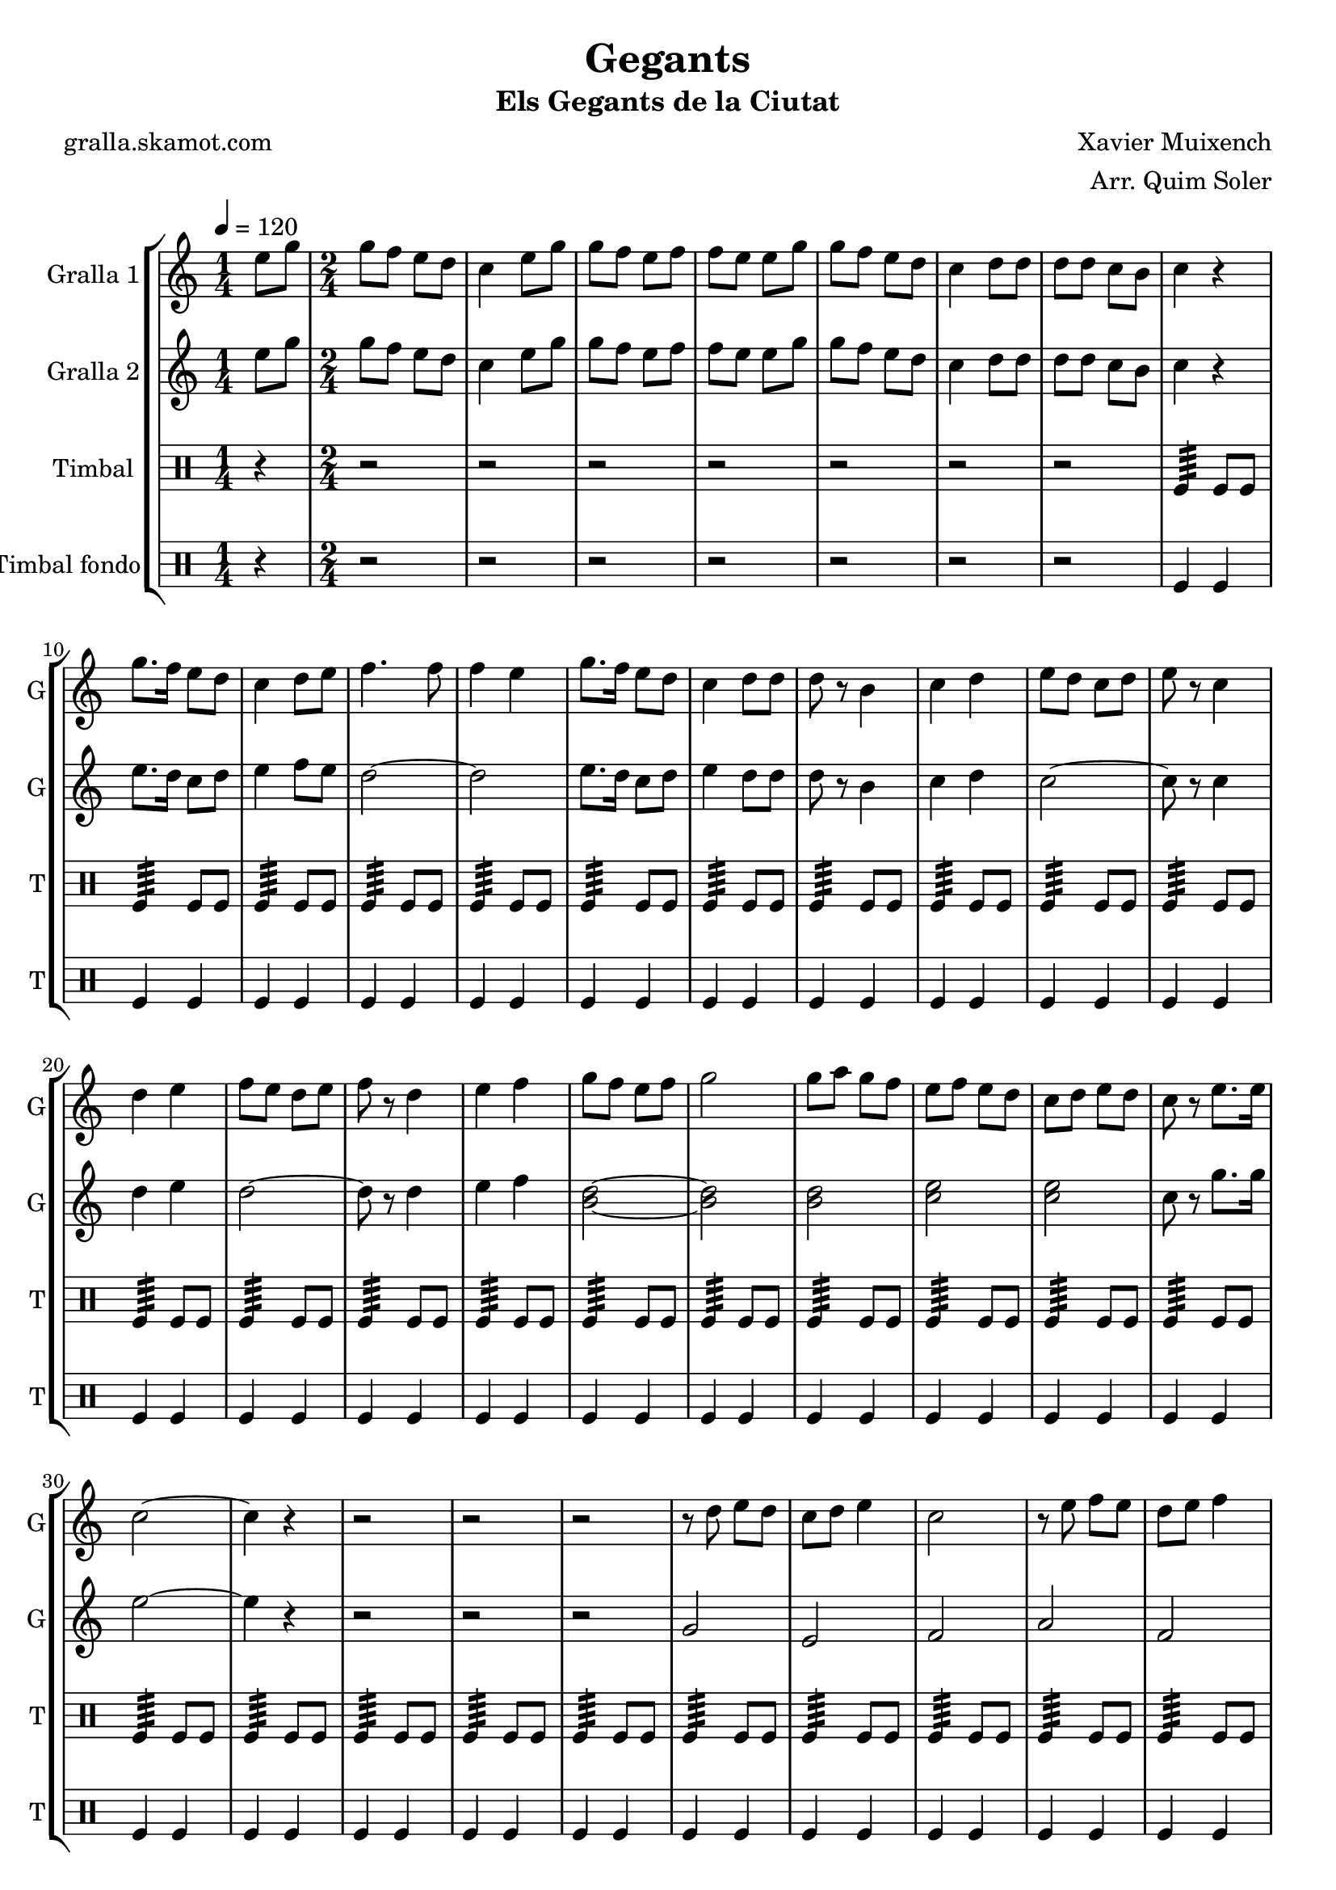 \version "2.16.2"

\header {
  dedication=""
  title="Gegants"
  subtitle="Els Gegants de la Ciutat"
  subsubtitle=""
  poet="gralla.skamot.com"
  meter=""
  piece=""
  composer="Xavier Muixench"
  arranger="Arr. Quim Soler"
  opus=""
  instrument=""
  copyright=""
  tagline=""
}

liniaroAa =
\relative e''
{
  \tempo 4=120
  \clef treble
  \key c \major
  \time 1/4
  e8 g  |
  \time 2/4   g8 f e d  |
  c4 e8 g  |
  g8 f e f  |
  %05
  f8 e e g  |
  g8 f e d  |
  c4 d8 d  |
  d8 d c b  |
  c4 r  |
  %10
  g'8. f16 e8 d  |
  c4 d8 e  |
  f4. f8  |
  f4 e  |
  g8. f16 e8 d  |
  %15
  c4 d8 d  |
  d8 r b4  |
  c4 d  |
  e8 d c d  |
  e8 r c4  |
  %20
  d4 e  |
  f8 e d e  |
  f8 r d4  |
  e4 f  |
  g8 f e f  |
  %25
  g2  |
  g8 a g f  |
  e8 f e d  |
  c8 d e d  |
  c8 r e8. e16  |
  %30
  c2 ~  |
  c4 r  |
  r2  |
  r2  |
  r2  |
  %35
  r8 d e d  |
  c8 d e4  |
  c2  |
  r8 e f e  |
  d8 e f4  |
  %40
  d2  |
  r8 f g f  |
  e8 f g4 ~  |
  g4 r8 g  |
  g8 a g f  |
  %45
  e8 f e d  |
  c8 e g e  |
  c8 r g'4  |
  c,2 ~  |
  c2  |
  %50
  \time 4/4   r1  |
  \repeat volta 2 { g4 g8 a b4 g  |
  a4 a8 b c2  |
  a4 a8 b c4 a  |
  b8 a b4 c d }
  %55
  \alternative { { b4 b8 c d4 b  |
  c8 b c d e2  |
  e4 e8 f e4 c  |
  d8 d d4 e d  |
  c4 a8 b c4 a  |
  %60
  d8 c b a g2 }
  { b4 b8 c d4 b } }
  c4 d e2  \bar "||"
  g4 f8 e f4 e8 d  |
  e4 d8 c d4 c8 b  |
  %65
  c4 d e d  |
  c2. r4  \bar "||"
  \time 2/4   r4 g16 a b c  |
  \repeat volta 2 { d8 d e e  |
  d4 d16 e d c  |
  %70
  b8 b c c  |
  d8 b g16 a b c  |
  d8 d e e  |
  d4 d16 e d c }
  \alternative { { d8 d c c  |
  %75
  b8 r g16 a b c }
  { b8 r c c } }
  g'8 d e e16 d  |
  \repeat volta 2 { c4 f8 f16 e  |
  d4 g8 g16 f  |
  %80
  e8 d c d  |
  e8 c e e16 d  |
  c8 r f f16 e }
  \alternative { { d8 r g g16 f  |
  e4 c8 d  |
  %85
  b8 r e e16 d }
  { d8 r g16 f e d } }
  c8 d16 e d8 b  |
  c8 d e d  |
  c8 r g'4  |
  %90
  <f a>4 <d g>  |
  <e c'>2  \bar "|."
}

liniaroAb =
\relative e''
{
  \tempo 4=120
  \clef treble
  \key c \major
  \time 1/4
  e8 g  |
  \time 2/4   g8 f e d  |
  c4 e8 g  |
  g8 f e f  |
  %05
  f8 e e g  |
  g8 f e d  |
  c4 d8 d  |
  d8 d c b  |
  c4 r  |
  %10
  e8. d16 c8 d  |
  e4 f8 e  |
  d2 ~  |
  d2  |
  e8. d16 c8 d  |
  %15
  e4 d8 d  |
  d8 r b4  |
  c4 d  |
  c2 ~  |
  c8 r c4  |
  %20
  d4 e  |
  d2 ~  |
  d8 r d4  |
  e4 f  |
  <b, d>2 ~ ~  |
  %25
  <b d>2  |
  <b d>2  |
  <c e>2  |
  <c e>2  |
  c8 r g'8. g16  |
  %30
  e2 ~  |
  e4 r  |
  r2  |
  r2  |
  r2  |
  %35
  g,2  |
  e2  |
  f2  |
  a2  |
  f2  |
  %40
  g2  |
  b2  |
  g2  |
  g2 ~  |
  g2  |
  %45
  r4 a8 b  |
  c2 ~  |
  c8 r c d  |
  e2 ~  |
  e2  |
  %50
  \time 4/4   r1  |
  \repeat volta 2 { b4 b8 c d4 b  |
  c4 c8 d e d c4  |
  c4 c8 d e4 c  |
  d8 c d4 e d }
  %55
  \alternative { { g,4 g8 a b4 g  |
  a8 g a b c2  |
  c4 c8 d c4 a  |
  b8 b b4 c b  |
  c4 c8 d e4 c  |
  %60
  d8 c d a g2 }
  { g4 g8 a b4 g } }
  a4 b c2  \bar "||"
  c4 c b b  |
  c4 b8 a b4 a8 g  |
  %65
  a4 a g g  |
  g2. r4  \bar "||"
  \time 2/4   r4 g16 a g a  |
  \repeat volta 2 { b8 b c c  |
  b4 b16 c b a  |
  %70
  g8 g a a  |
  b8 g g16 a g a  |
  b8 b c c  |
  b4 b16 c b a }
  \alternative { { b8 b a a  |
  %75
  g8 r g16 a g a }
  { g8 r a a } }
  a8 b c c16 b  |
  \repeat volta 2 { a4 d8 d16 c  |
  b4 e8 e16 d  |
  %80
  c8 b a b  |
  c8 a c c16 b  |
  a8 r d d16 c }
  \alternative { { b8 r e e16 d  |
  c4 a8 b  |
  %85
  g8 r c c16 b }
  { b8 r e16 d c b } }
  a8 b16 c d8 d  |
  <c e>8 f <b, g'> f'  |
  c8 r c4  |
  %90
  d4 b  |
  c2  \bar "|."
}

liniaroAc =
\drummode
{
  \tempo 4=120
  \time 1/4
  r4  |
  \time 2/4   r2  |
  r2  |
  r2  |
  %05
  r2  |
  r2  |
  r2  |
  r2  |
  tomfl4:64 tomfl8 tomfl  |
  %10
  tomfl4:64 tomfl8 tomfl  |
  tomfl4:64 tomfl8 tomfl  |
  tomfl4:64 tomfl8 tomfl  |
  tomfl4:64 tomfl8 tomfl  |
  tomfl4:64 tomfl8 tomfl  |
  %15
  tomfl4:64 tomfl8 tomfl  |
  tomfl4:64 tomfl8 tomfl  |
  tomfl4:64 tomfl8 tomfl  |
  tomfl4:64 tomfl8 tomfl  |
  tomfl4:64 tomfl8 tomfl  |
  %20
  tomfl4:64 tomfl8 tomfl  |
  tomfl4:64 tomfl8 tomfl  |
  tomfl4:64 tomfl8 tomfl  |
  tomfl4:64 tomfl8 tomfl  |
  tomfl4:64 tomfl8 tomfl  |
  %25
  tomfl4:64 tomfl8 tomfl  |
  tomfl4:64 tomfl8 tomfl  |
  tomfl4:64 tomfl8 tomfl  |
  tomfl4:64 tomfl8 tomfl  |
  tomfl4:64 tomfl8 tomfl  |
  %30
  tomfl4:64 tomfl8 tomfl  |
  tomfl4:64 tomfl8 tomfl  |
  tomfl4:64 tomfl8 tomfl  |
  tomfl4:64 tomfl8 tomfl  |
  tomfl4:64 tomfl8 tomfl  |
  %35
  tomfl4:64 tomfl8 tomfl  |
  tomfl4:64 tomfl8 tomfl  |
  tomfl4:64 tomfl8 tomfl  |
  tomfl4:64 tomfl8 tomfl  |
  tomfl4:64 tomfl8 tomfl  |
  %40
  tomfl4:64 tomfl8 tomfl  |
  tomfl4:64 tomfl8 tomfl  |
  tomfl4:64 tomfl8 tomfl  |
  tomfl4:64 tomfl8 tomfl  |
  tomfl4:64 tomfl8 tomfl  |
  %45
  tomfl4:64 tomfl8 tomfl  |
  tomfl4:64 tomfl8 tomfl  |
  tomfl4:64 tomfl8 tomfl  |
  tomfl4:64 ~ tomfl:64 ~  |
  tomfl4:64 ~ tomfl:64  |
  %50
  \time 4/4   tomfl8. tomfl16 tomfl8 tomfl tomfl tomfl tomfl16 tomfl tomfl tomfl  |
  \repeat volta 2 { tomfl8. tomfl16 tomfl8 tomfl tomfl tomfl tomfl16 tomfl tomfl tomfl  |
  tomfl8. tomfl16 tomfl8 tomfl tomfl tomfl tomfl16 tomfl tomfl tomfl  |
  tomfl8. tomfl16 tomfl8 tomfl tomfl tomfl tomfl16 tomfl tomfl tomfl  |
  tomfl8. tomfl16 tomfl8 tomfl tomfl tomfl tomfl16 tomfl tomfl tomfl }
  %55
  \alternative { { tomfl8. tomfl16 tomfl8 tomfl tomfl tomfl tomfl16 tomfl tomfl tomfl  |
  tomfl8. tomfl16 tomfl8 tomfl tomfl tomfl tomfl16 tomfl tomfl tomfl  |
  tomfl8. tomfl16 tomfl8 tomfl tomfl tomfl tomfl16 tomfl tomfl tomfl  |
  tomfl8. tomfl16 tomfl8 tomfl tomfl tomfl tomfl16 tomfl tomfl tomfl  |
  tomfl8. tomfl16 tomfl8 tomfl tomfl tomfl tomfl16 tomfl tomfl tomfl  |
  %60
  tomfl8. tomfl16 tomfl8 tomfl tomfl tomfl tomfl16 tomfl tomfl tomfl }
  { tomfl8. tomfl16 tomfl8 tomfl tomfl tomfl tomfl16 tomfl tomfl tomfl } }
  tomfl8. tomfl16 tomfl8 tomfl tomfl tomfl tomfl16 tomfl tomfl tomfl  \bar "||"
  tomfl8. tomfl16 tomfl8 tomfl tomfl tomfl tomfl16 tomfl tomfl tomfl  |
  tomfl8. tomfl16 tomfl8 tomfl tomfl tomfl tomfl16 tomfl tomfl tomfl  |
  %65
  tomfl8. tomfl16 tomfl8 tomfl tomfl tomfl tomfl16 tomfl tomfl tomfl  |
  tomfl2:64 tomfl4 r  \bar "||"
  \time 2/4   r2  |
  \repeat volta 2 { tomfl8 tomfl tomfl tomfl16 tomfl  |
  tomfl8 tomfl tomfl tomfl16 tomfl  |
  %70
  tomfl8 tomfl tomfl tomfl16 tomfl  |
  tomfl8 tomfl tomfl tomfl16 tomfl  |
  tomfl8 tomfl tomfl tomfl16 tomfl  |
  tomfl8 tomfl tomfl tomfl16 tomfl }
  \alternative { { tomfl8 tomfl tomfl tomfl16 tomfl  |
  %75
  tomfl8 tomfl tomfl tomfl16 tomfl }
  { tomfl8 tomfl tomfl tomfl16 tomfl } }
  tomfl8 tomfl tomfl tomfl16 tomfl  |
  \repeat volta 2 { tomfl8 tomfl tomfl tomfl16 tomfl  |
  tomfl8 tomfl tomfl tomfl16 tomfl  |
  %80
  tomfl8 tomfl tomfl tomfl16 tomfl  |
  tomfl8 tomfl tomfl tomfl16 tomfl  |
  tomfl8 tomfl tomfl tomfl16 tomfl }
  \alternative { { tomfl8 tomfl tomfl tomfl16 tomfl  |
  tomfl8 tomfl tomfl tomfl16 tomfl  |
  %85
  tomfl8 tomfl tomfl tomfl16 tomfl }
  { tomfl8 tomfl tomfl tomfl16 tomfl } }
  tomfl8 tomfl tomfl tomfl16 tomfl  |
  tomfl8 tomfl tomfl tomfl16 tomfl  |
  tomfl8 r tomfl4:32  |
  %90
  tomfl4:32 tomfl:32  |
  tomfl2:32  \bar "|."
}

liniaroAd =
\drummode
{
  \tempo 4=120
  \time 1/4
  r4  |
  \time 2/4   r2  |
  r2  |
  r2  |
  %05
  r2  |
  r2  |
  r2  |
  r2  |
  tomfl4 tomfl  |
  %10
  tomfl4 tomfl  |
  tomfl4 tomfl  |
  tomfl4 tomfl  |
  tomfl4 tomfl  |
  tomfl4 tomfl  |
  %15
  tomfl4 tomfl  |
  tomfl4 tomfl  |
  tomfl4 tomfl  |
  tomfl4 tomfl  |
  tomfl4 tomfl  |
  %20
  tomfl4 tomfl  |
  tomfl4 tomfl  |
  tomfl4 tomfl  |
  tomfl4 tomfl  |
  tomfl4 tomfl  |
  %25
  tomfl4 tomfl  |
  tomfl4 tomfl  |
  tomfl4 tomfl  |
  tomfl4 tomfl  |
  tomfl4 tomfl  |
  %30
  tomfl4 tomfl  |
  tomfl4 tomfl  |
  tomfl4 tomfl  |
  tomfl4 tomfl  |
  tomfl4 tomfl  |
  %35
  tomfl4 tomfl  |
  tomfl4 tomfl  |
  tomfl4 tomfl  |
  tomfl4 tomfl  |
  tomfl4 tomfl  |
  %40
  tomfl4 tomfl  |
  tomfl4 tomfl  |
  tomfl4 tomfl  |
  tomfl4 tomfl  |
  tomfl4 tomfl  |
  %45
  tomfl4 tomfl  |
  tomfl4 tomfl  |
  tomfl4 tomfl  |
  tomfl4 tomfl  |
  tomfl4 tomfl  |
  %50
  \time 4/4   tomfl4 r tomfl r  |
  \repeat volta 2 { tomfl4 r tomfl r  |
  tomfl4 r tomfl r  |
  tomfl4 r tomfl r  |
  tomfl4 r tomfl r }
  %55
  \alternative { { tomfl4 r tomfl r  |
  tomfl4 r tomfl r  |
  tomfl4 r tomfl r  |
  tomfl4 r tomfl r  |
  tomfl4 r tomfl r  |
  %60
  tomfl4 r tomfl r }
  { tomfl4 r tomfl r } }
  tomfl4 r tomfl r  \bar "||"
  tomfl4 r tomfl r  |
  tomfl4 r tomfl r  |
  %65
  tomfl4 r tomfl r  |
  tomfl4 r r tomfl  \bar "||"
  \time 2/4   tomfl4 r  |
  \repeat volta 2 { tomfl4 tomfl  |
  tomfl4 tomfl  |
  %70
  tomfl4 tomfl  |
  tomfl4 tomfl  |
  tomfl4 tomfl  |
  tomfl4 tomfl }
  \alternative { { tomfl4 tomfl  |
  %75
  tomfl4 tomfl }
  { tomfl4 tomfl } }
  tomfl4 tomfl  |
  \repeat volta 2 { tomfl4 tomfl  |
  tomfl4 tomfl  |
  %80
  tomfl4 tomfl  |
  tomfl4 tomfl  |
  tomfl4 tomfl }
  \alternative { { tomfl4 tomfl  |
  tomfl4 tomfl  |
  %85
  tomfl4 tomfl }
  { tomfl4 tomfl } }
  tomfl4 tomfl  |
  tomfl4 tomfl  |
  tomfl8 r tomfl4  |
  %90
  tomfl4 tomfl  |
  tomfl4 r  \bar "|."
}

\bookpart {
  \score {
    \new StaffGroup {
      \override Score.RehearsalMark.self-alignment-X = #LEFT
      <<
        \new Staff \with {instrumentName = #"Gralla 1" shortInstrumentName = #"G"} \liniaroAa
        \new Staff \with {instrumentName = #"Gralla 2" shortInstrumentName = #"G"} \liniaroAb
        \new DrumStaff \with {instrumentName = #"Timbal" shortInstrumentName = #"T"} \liniaroAc
        \new DrumStaff \with {instrumentName = #"Timbal fondo" shortInstrumentName = #"T"} \liniaroAd
      >>
    }
    \layout {}
  }
  \score { \unfoldRepeats
    \new StaffGroup {
      \override Score.RehearsalMark.self-alignment-X = #LEFT
      <<
        \new Staff \with {instrumentName = #"Gralla 1" shortInstrumentName = #"G"} \liniaroAa
        \new Staff \with {instrumentName = #"Gralla 2" shortInstrumentName = #"G"} \liniaroAb
        \new DrumStaff \with {instrumentName = #"Timbal" shortInstrumentName = #"T"} \liniaroAc
        \new DrumStaff \with {instrumentName = #"Timbal fondo" shortInstrumentName = #"T"} \liniaroAd
      >>
    }
    \midi {
      \set Staff.midiInstrument = "oboe"
      \set DrumStaff.midiInstrument = "drums"
    }
  }
}

\bookpart {
  \header {instrument="Gralla 1"}
  \score {
    \new StaffGroup {
      \override Score.RehearsalMark.self-alignment-X = #LEFT
      <<
        \new Staff \liniaroAa
      >>
    }
    \layout {}
  }
  \score { \unfoldRepeats
    \new StaffGroup {
      \override Score.RehearsalMark.self-alignment-X = #LEFT
      <<
        \new Staff \liniaroAa
      >>
    }
    \midi {
      \set Staff.midiInstrument = "oboe"
      \set DrumStaff.midiInstrument = "drums"
    }
  }
}

\bookpart {
  \header {instrument="Gralla 2"}
  \score {
    \new StaffGroup {
      \override Score.RehearsalMark.self-alignment-X = #LEFT
      <<
        \new Staff \liniaroAb
      >>
    }
    \layout {}
  }
  \score { \unfoldRepeats
    \new StaffGroup {
      \override Score.RehearsalMark.self-alignment-X = #LEFT
      <<
        \new Staff \liniaroAb
      >>
    }
    \midi {
      \set Staff.midiInstrument = "oboe"
      \set DrumStaff.midiInstrument = "drums"
    }
  }
}

\bookpart {
  \header {instrument="Timbal"}
  \score {
    \new StaffGroup {
      \override Score.RehearsalMark.self-alignment-X = #LEFT
      <<
        \new DrumStaff \liniaroAc
      >>
    }
    \layout {}
  }
  \score { \unfoldRepeats
    \new StaffGroup {
      \override Score.RehearsalMark.self-alignment-X = #LEFT
      <<
        \new DrumStaff \liniaroAc
      >>
    }
    \midi {
      \set Staff.midiInstrument = "oboe"
      \set DrumStaff.midiInstrument = "drums"
    }
  }
}

\bookpart {
  \header {instrument="Timbal fondo"}
  \score {
    \new StaffGroup {
      \override Score.RehearsalMark.self-alignment-X = #LEFT
      <<
        \new DrumStaff \liniaroAd
      >>
    }
    \layout {}
  }
  \score { \unfoldRepeats
    \new StaffGroup {
      \override Score.RehearsalMark.self-alignment-X = #LEFT
      <<
        \new DrumStaff \liniaroAd
      >>
    }
    \midi {
      \set Staff.midiInstrument = "oboe"
      \set DrumStaff.midiInstrument = "drums"
    }
  }
}

